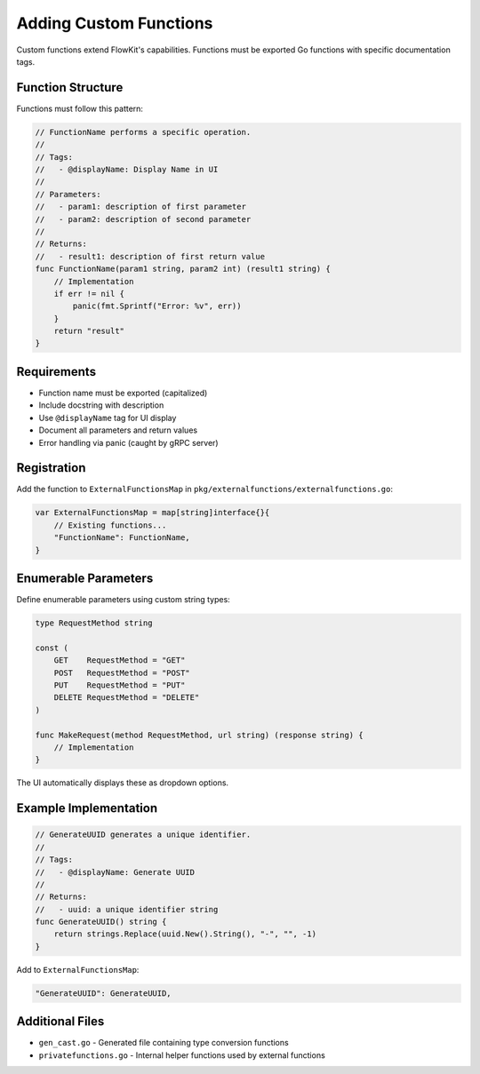 .. _functions_dev:

Adding Custom Functions
=======================

Custom functions extend FlowKit's capabilities. Functions must be exported Go functions with specific documentation tags.

Function Structure
------------------

Functions must follow this pattern:

.. code-block:: go

   // FunctionName performs a specific operation.
   //
   // Tags:
   //   - @displayName: Display Name in UI
   //
   // Parameters:
   //   - param1: description of first parameter
   //   - param2: description of second parameter
   //
   // Returns:
   //   - result1: description of first return value
   func FunctionName(param1 string, param2 int) (result1 string) {
       // Implementation
       if err != nil {
           panic(fmt.Sprintf("Error: %v", err))
       }
       return "result"
   }

Requirements
------------

- Function name must be exported (capitalized)
- Include docstring with description
- Use ``@displayName`` tag for UI display
- Document all parameters and return values
- Error handling via panic (caught by gRPC server)

Registration
------------

Add the function to ``ExternalFunctionsMap`` in ``pkg/externalfunctions/externalfunctions.go``:

.. code-block:: go

   var ExternalFunctionsMap = map[string]interface{}{
       // Existing functions...
       "FunctionName": FunctionName,
   }

Enumerable Parameters
---------------------

Define enumerable parameters using custom string types:

.. code-block:: go

   type RequestMethod string

   const (
       GET    RequestMethod = "GET"
       POST   RequestMethod = "POST"
       PUT    RequestMethod = "PUT"
       DELETE RequestMethod = "DELETE"
   )

   func MakeRequest(method RequestMethod, url string) (response string) {
       // Implementation
   }

The UI automatically displays these as dropdown options.

Example Implementation
----------------------

.. code-block:: go

   // GenerateUUID generates a unique identifier.
   //
   // Tags:
   //   - @displayName: Generate UUID
   //
   // Returns:
   //   - uuid: a unique identifier string
   func GenerateUUID() string {
       return strings.Replace(uuid.New().String(), "-", "", -1)
   }

Add to ``ExternalFunctionsMap``:

.. code-block:: go

   "GenerateUUID": GenerateUUID,

Additional Files
----------------

- ``gen_cast.go`` - Generated file containing type conversion functions
- ``privatefunctions.go`` - Internal helper functions used by external functions
